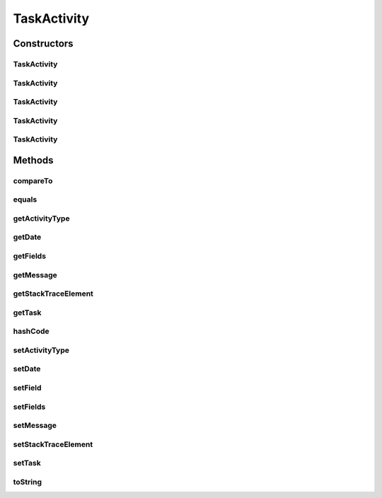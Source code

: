 .. java:import:: org.ektorp.support TypeDiscriminator

.. java:import:: org.joda.time DateTime

.. java:import:: org.motechproject.commons.couchdb.model MotechBaseDataObject

.. java:import:: org.motechproject.commons.date.util DateTimeSourceUtil

.. java:import:: org.motechproject.commons.date.util DateUtil

.. java:import:: java.util Arrays

.. java:import:: java.util Objects

TaskActivity
============

.. java:package:: org.motechproject.tasks.domain
   :noindex:

.. java:type:: @TypeDiscriminator public class TaskActivity extends MotechBaseDataObject implements Comparable<TaskActivity>

Constructors
------------
TaskActivity
^^^^^^^^^^^^

.. java:constructor:: public TaskActivity()
   :outertype: TaskActivity

TaskActivity
^^^^^^^^^^^^

.. java:constructor:: public TaskActivity(String message, String task, TaskActivityType activityType)
   :outertype: TaskActivity

TaskActivity
^^^^^^^^^^^^

.. java:constructor:: public TaskActivity(String message, String field, String task, TaskActivityType activityType)
   :outertype: TaskActivity

TaskActivity
^^^^^^^^^^^^

.. java:constructor:: public TaskActivity(String message, String fields, String task, TaskActivityType activityType)
   :outertype: TaskActivity

TaskActivity
^^^^^^^^^^^^

.. java:constructor:: public TaskActivity(String message, String fields, String task, TaskActivityType activityType, String stackTraceElement)
   :outertype: TaskActivity

Methods
-------
compareTo
^^^^^^^^^

.. java:method:: @Override public int compareTo(TaskActivity o)
   :outertype: TaskActivity

equals
^^^^^^

.. java:method:: @Override public boolean equals(Object obj)
   :outertype: TaskActivity

getActivityType
^^^^^^^^^^^^^^^

.. java:method:: public TaskActivityType getActivityType()
   :outertype: TaskActivity

getDate
^^^^^^^

.. java:method:: public DateTime getDate()
   :outertype: TaskActivity

getFields
^^^^^^^^^

.. java:method:: public String getFields()
   :outertype: TaskActivity

getMessage
^^^^^^^^^^

.. java:method:: public String getMessage()
   :outertype: TaskActivity

getStackTraceElement
^^^^^^^^^^^^^^^^^^^^

.. java:method:: public String getStackTraceElement()
   :outertype: TaskActivity

getTask
^^^^^^^

.. java:method:: public String getTask()
   :outertype: TaskActivity

hashCode
^^^^^^^^

.. java:method:: @Override public int hashCode()
   :outertype: TaskActivity

setActivityType
^^^^^^^^^^^^^^^

.. java:method:: public void setActivityType(TaskActivityType activityType)
   :outertype: TaskActivity

setDate
^^^^^^^

.. java:method:: public void setDate(DateTime date)
   :outertype: TaskActivity

setField
^^^^^^^^

.. java:method:: public void setField(String field)
   :outertype: TaskActivity

setFields
^^^^^^^^^

.. java:method:: public void setFields(String fields)
   :outertype: TaskActivity

setMessage
^^^^^^^^^^

.. java:method:: public void setMessage(String message)
   :outertype: TaskActivity

setStackTraceElement
^^^^^^^^^^^^^^^^^^^^

.. java:method:: public void setStackTraceElement(String stackTraceElement)
   :outertype: TaskActivity

setTask
^^^^^^^

.. java:method:: public void setTask(String task)
   :outertype: TaskActivity

toString
^^^^^^^^

.. java:method:: @Override public String toString()
   :outertype: TaskActivity

